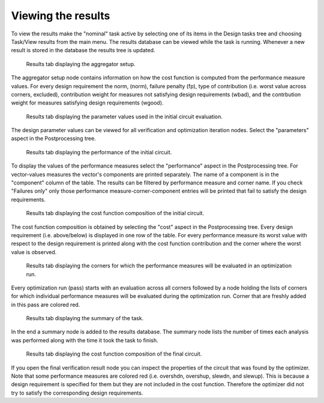 Viewing the results
===================

To view the results make the "nominal" task active by selecting one of its 
items in the Design tasks tree and choosing Task/View results from the main 
menu. The results database can be viewed while the task is running. Whenever 
a new result is stored in the database the results tree is updated. 

.. figure:: gui-nominal-results-aggregator.png
	:scale: 70%
	
	Results tab displaying the aggregator setup. 
	
The aggregator setup node contains information on how the cost function 
is computed from the performance measure values. For every design 
requirement the norm, (norm), failure penalty (fp), type of contribution 
(i.e. worst value across corners, excluded), contribution weight for 
measures not satisfying design requirements (wbad), and the contrbution 
weight for measures satisfying design requirements (wgood). 

.. figure:: gui-nominal-results-parameters.png
	:scale: 70%
	
	Results tab displaying the parameter values used in the initial circuit evaluation. 

The design parameter values can be viewed for all verification and 
optimization iteration nodes. Select the "parameters" aspect in the 
Postprocessing tree. 

.. figure:: gui-nominal-results-performance.png
	:scale: 70%
	
	Results tab displaying the performance of the initial circuit. 

To display the values of the performance measures select the "performance" 
aspect in the Postprocessing tree. For vector-values measures the vector's 
components are printed separately. The name of a component is in the 
"component" column of the table. The results can be filtered by performance 
measure and corner name. If you check "Failures only" only those performance 
measure-corner-component entries will be printed that fail to satisfy the 
design requirements. 
	
.. figure:: gui-nominal-results-cost.png
	:scale: 70%
	
	Results tab displaying the cost function composition of the initial circuit.

The cost function composition is obtained by selecting the "cost" aspect 
in the Postprocessing tree. Every design requirement (i.e. above/below) is 
displayed in one row of the table. For every performance measure its worst 
value with respect to the design requirement is printed along with the 
cost function contribution and the corner where the worst value is observed. 
	
.. figure:: gui-nominal-results-corners.png
	:scale: 70%
	
	Results tab displaying the corners for which the performance measures 
	will be evaluated in an optimization run. 

Every optimization run (pass) starts with an evaluation across all corners 
followed by a node holding the lists of corners for which individual 
performance measures will be evaluated during the optimization run. Corner 
that are freshly added in this pass are colored red. 

.. figure:: gui-nominal-results-summary.png
	:scale: 70%
	
	Results tab displaying the summary of the task. 
	
In the end a summary node is added to the results database. The summary node 
lists the number of times each analysis was performed along with the time 
it took the task to finish. 

.. figure:: gui-nominal-results-cost-final.png
	:scale: 70%
	
	Results tab displaying the cost function composition of the final circuit.
	
If you open the final verification result node you can inspect the properties 
of the circuit that was found by the optimizer. Note that some performance 
measures are colored red (i.e. overshdn, overshup, slewdn, and slewup). This 
is because a design requirement is specified for them but they are not included 
in the cost function. Therefore the optimizer did not try to satisfy the 
corresponding design requirements. 
